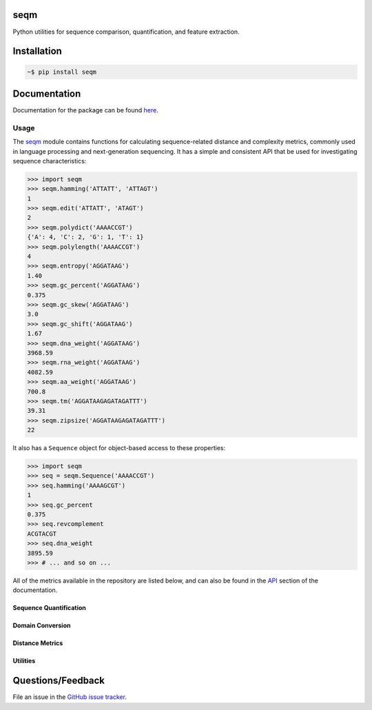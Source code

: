 seqm
========

Python utilities for sequence comparison, quantification, and feature extraction.


Installation
============

.. code-block:: bash

    ~$ pip install seqm


Documentation
=============

Documentation for the package can be found `here <http://github.com/genova-io/seqm/latest/index.html>`_.


Usage
-----

The `seqm <http://github.com/genova-io/seqm/latest/index.html>`_ module contains functions for calculating sequence-related distance and complexity metrics, commonly used in language processing and next-generation sequencing. It has a simple and consistent API that be used for investigating sequence characteristics:

.. code-block:: python

    >>> import seqm
    >>> seqm.hamming('ATTATT', 'ATTAGT')
    1
    >>> seqm.edit('ATTATT', 'ATAGT')
    2
    >>> seqm.polydict('AAAACCGT')
    {'A': 4, 'C': 2, 'G': 1, 'T': 1}
    >>> seqm.polylength('AAAACCGT')
    4
    >>> seqm.entropy('AGGATAAG')
    1.40
    >>> seqm.gc_percent('AGGATAAG')
    0.375
    >>> seqm.gc_skew('AGGATAAG')
    3.0
    >>> seqm.gc_shift('AGGATAAG')
    1.67
    >>> seqm.dna_weight('AGGATAAG')
    3968.59
    >>> seqm.rna_weight('AGGATAAG')
    4082.59
    >>> seqm.aa_weight('AGGATAAG')
    700.8
    >>> seqm.tm('AGGATAAGAGATAGATTT')
    39.31
    >>> seqm.zipsize('AGGATAAGAGATAGATTT')
    22


It also has a ``Sequence`` object for object-based access to these properties:

.. code-block:: python

    >>> import seqm
    >>> seq = seqm.Sequence('AAAACCGT')
    >>> seq.hamming('AAAAGCGT')
    1
    >>> seq.gc_percent
    0.375
    >>> seq.revcomplement
    ACGTACGT
    >>> seq.dna_weight
    3895.59
    >>> # ... and so on ...


All of the metrics available in the repository are listed below, and can also be found in the `API <http://github.com/genova-io/seqm/latest/api.html>`_ section of the documentation.


Sequence Quantification
+++++++++++++++++++++++

+---------------------------------+------------------------------------------------------------+
| Function                        | Metric                                                     |
+=================================+============================================================+
| ``seqm.polydict``           | Length of longest homopolymer for all bases in sequence.   |
+---------------------------------+------------------------------------------------------------+
| ``seqm.polylength``         | Length of longest homopolymer in sequence.                 |
+---------------------------------+------------------------------------------------------------+
| ``seqm.entropy``            | Shannon entropy for bases in sequence.                     |
+---------------------------------+------------------------------------------------------------+
| ``seqm.gc_percent``         | Percentage of GC bases in sequence relative to all bases.  |
+---------------------------------+------------------------------------------------------------+
| ``seqm.gc_skew``            | GC skew for sequence:  (#G - #C)/(#G + #C).                |
+---------------------------------+------------------------------------------------------------+
| ``seqm.gc_shift``           | GC shift for sequence: (#A + #T)/(#G + #C)                 |
+---------------------------------+------------------------------------------------------------+
| ``seqm.dna_weight``         | Molecular weight for sequence with DNA backbone.           |
+---------------------------------+------------------------------------------------------------+
| ``seqm.rna_weight``         | Molecular weight for sequence with RNA backbone.           |
+---------------------------------+------------------------------------------------------------+
| ``seqm.aa_weight``          | Molecular weight for amino acid sequence.                  |
+---------------------------------+------------------------------------------------------------+
| ``seqm.tm``                 | Melting temperature of sequence.                           |
+---------------------------------+------------------------------------------------------------+
| ``seqm.zipsize``            | Compressibility of sequence.                               |
+---------------------------------+------------------------------------------------------------+


Domain Conversion
+++++++++++++++++

+---------------------------------+------------------------------------------------------------+
| Function                        | Conversion                                                 |
+=================================+============================================================+
| ``seqm.revcomplement``      | Length of longest homopolymer for all bases in sequence.   |
+---------------------------------+------------------------------------------------------------+
| ``seqm.complement``         | Length of longest homopolymer in sequence.                 |
+---------------------------------+------------------------------------------------------------+
| ``seqm.aa``                 | Shannon entropy for bases in sequence.                     |
+---------------------------------+------------------------------------------------------------+
| ``seqm.wrap``               | Percentage of GC bases in sequence relative to all bases.  |
+---------------------------------+------------------------------------------------------------+
| ``seqm.likelihood``         | GC skew for sequence:  (#G - #C)/(#G + #C).                |
+---------------------------------+------------------------------------------------------------+
| ``seqm.qscore``             | GC shift for sequence: (#A + #T)/(#G + #C)                 |
+---------------------------------+------------------------------------------------------------+


Distance Metrics
++++++++++++++++

+---------------------------------+------------------------------------------------------------+
| Function                        | Distance Metric                                            |
+=================================+============================================================+
| ``seqm.hamming``            | Hamming distance between sequences.                        |
+---------------------------------+------------------------------------------------------------+
| ``seqm.edit``               | Edit (levenshtein) distance between sequences              |
+---------------------------------+------------------------------------------------------------+


Utilities
+++++++++

+------------------------------------+------------------------------------------------------------+
| Function                           | Utility                                                    |
+====================================+============================================================+
| ``seqm.random_sequence``       | Generate random sequence.                                  |
+------------------------------------+------------------------------------------------------------+
| ``seqm.wrap``                  | Newline-wrap sequence                                      |
+------------------------------------+------------------------------------------------------------+


Questions/Feedback
==================

File an issue in the `GitHub issue tracker <https://github.com/atgtag/seqm/issues>`_.
